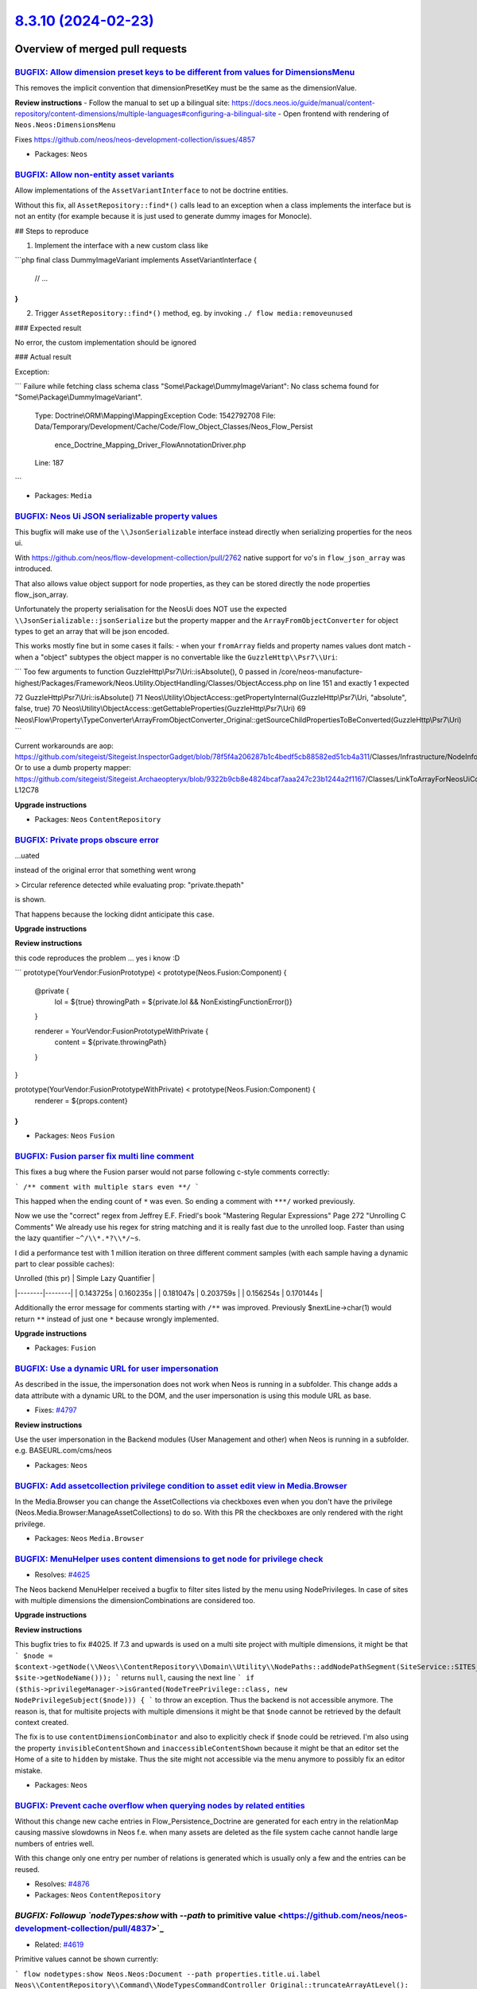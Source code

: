 `8.3.10 (2024-02-23) <https://github.com/neos/neos-development-collection/releases/tag/8.3.10>`_
================================================================================================

Overview of merged pull requests
~~~~~~~~~~~~~~~~~~~~~~~~~~~~~~~~

`BUGFIX: Allow dimension preset keys to be different from values for DimensionsMenu <https://github.com/neos/neos-development-collection/pull/4859>`_
-----------------------------------------------------------------------------------------------------------------------------------------------------

This removes the implicit convention that dimensionPresetKey must be the same as the dimensionValue. 

**Review instructions**
- Follow the manual to set up a bilingual site: https://docs.neos.io/guide/manual/content-repository/content-dimensions/multiple-languages#configuring-a-bilingual-site
- Open frontend with rendering of ``Neos.Neos:DimensionsMenu``

Fixes https://github.com/neos/neos-development-collection/issues/4857

* Packages: ``Neos``

`BUGFIX: Allow non-entity asset variants <https://github.com/neos/neos-development-collection/pull/4198>`_
----------------------------------------------------------------------------------------------------------

Allow implementations of the ``AssetVariantInterface`` to not be doctrine entities.

Without this fix, all ``AssetRepository::find*()`` calls lead to an exception when a class implements the interface but is not an entity (for example because it is just used to generate dummy images for Monocle).

## Steps to reproduce

1. Implement the interface with a new custom class like

```php
final class DummyImageVariant implements AssetVariantInterface {
    // ...
}
```

2. Trigger ``AssetRepository::find*()`` method, eg. by invoking ``./ flow media:removeunused``

### Expected result

No error, the custom implementation should be ignored

### Actual result

Exception:

```
Failure while fetching class schema class "Some\\Package\\DummyImageVariant": No class schema found for "Some\\Package\\DummyImageVariant".

  Type: Doctrine\\ORM\\Mapping\\MappingException
  Code: 1542792708
  File: Data/Temporary/Development/Cache/Code/Flow_Object_Classes/Neos_Flow_Persist
        ence_Doctrine_Mapping_Driver_FlowAnnotationDriver.php
  Line: 187
```

* Packages: ``Media``

`BUGFIX: Neos Ui JSON serializable property values <https://github.com/neos/neos-development-collection/pull/4638>`_
--------------------------------------------------------------------------------------------------------------------

This bugfix will make use of the ``\\JsonSerializable`` interface instead directly when serializing properties for the neos ui.

With https://github.com/neos/flow-development-collection/pull/2762 native support for vo's in ``flow_json_array`` was introduced.

That also allows value object support for node properties, as they can be stored directly the node properties flow_json_array.

Unfortunately the property serialisation for the NeosUi does NOT use the expected ``\\JsonSerializable::jsonSerialize`` but the property mapper and the ``ArrayFromObjectConverter`` for object types to get an array that will be json encoded.

This works mostly fine but in some cases it fails:
- when your ``fromArray`` fields and property names values dont match
- when a "object" subtypes the object mapper is no convertable like the ``GuzzleHttp\\Psr7\\Uri``:

```
Too few arguments to function GuzzleHttp\\Psr7\\Uri::isAbsolute(), 0 passed in /core/neos-manufacture-highest/Packages/Framework/Neos.Utility.ObjectHandling/Classes/ObjectAccess.php on line 151 and exactly 1 expected

72 GuzzleHttp\\Psr7\\Uri::isAbsolute()
71 Neos\\Utility\\ObjectAccess::getPropertyInternal(GuzzleHttp\\Psr7\\Uri, "absolute", false, true)
70 Neos\\Utility\\ObjectAccess::getGettableProperties(GuzzleHttp\\Psr7\\Uri)
69 Neos\\Flow\\Property\\TypeConverter\\ArrayFromObjectConverter_Original::getSourceChildPropertiesToBeConverted(GuzzleHttp\\Psr7\\Uri)
```

Current workarounds are aop:
https://github.com/sitegeist/Sitegeist.InspectorGadget/blob/`78f5f4a206287b1c4bedf5cb88582ed51cb4a311 <https://github.com/neos/neos-development-collection/commit/78f5f4a206287b1c4bedf5cb88582ed51cb4a311>`_/Classes/Infrastructure/NodeInfo/NodeInfoPostProcessingAspect.php#L17
Or to use a dumb property mapper:
https://github.com/sitegeist/Sitegeist.Archaeopteryx/blob/`9322b9cb8e4824bcaf7aaa247c23b1244a2f1167 <https://github.com/neos/neos-development-collection/commit/9322b9cb8e4824bcaf7aaa247c23b1244a2f1167>`_/Classes/LinkToArrayForNeosUiConverter.php#L12C16-L12C78



**Upgrade instructions**


* Packages: ``Neos`` ``ContentRepository``

`BUGFIX: Private props obscure error <https://github.com/neos/neos-development-collection/pull/4887>`_
------------------------------------------------------------------------------------------------------

…uated

instead of the original error that something went wrong

> Circular reference detected while evaluating prop: "private.thepath"

is shown.

That happens because the locking didnt anticipate this case.

**Upgrade instructions**

**Review instructions**

this code reproduces the problem ... yes i know :D

```
prototype(YourVendor:FusionPrototype) < prototype(Neos.Fusion:Component) {
  @private {
    lol = ${true}
    throwingPath = ${private.lol && NonExistingFunctionError()}
  }

  renderer = YourVendor:FusionPrototypeWithPrivate {
    content = ${private.throwingPath}
  }
}

prototype(YourVendor:FusionPrototypeWithPrivate) < prototype(Neos.Fusion:Component) {
  renderer = ${props.content}
}
```



* Packages: ``Neos`` ``Fusion``

`BUGFIX: Fusion parser fix multi line comment <https://github.com/neos/neos-development-collection/pull/4882>`_
---------------------------------------------------------------------------------------------------------------

This fixes a bug where the Fusion parser would not parse following c-style comments correctly:

```
/**
comment with multiple stars even
**/
```

This happed when the ending count of ``*`` was even. So ending a comment with ``***/`` worked previously.

Now we use the "correct" regex from Jeffrey E.F. Friedl's book "Mastering Regular Expressions" Page 272 "Unrolling C Comments"
We already use his regex for string matching and it is really fast due to the unrolled loop. Faster than using the lazy quantifier ``~^/\\*.*?\\*/~s``.

I did a performance test with 1 million iteration on three different comment samples (with each sample having a dynamic part to clear possible caches):

| Unrolled (this pr) | Simple Lazy Quantifier  |
|--------|--------|
| 0.143725s | 0.160235s |
| 0.181047s | 0.203759s |
| 0.156254s | 0.170144s | 


Additionally the error message for comments starting with ``/**`` was improved. Previously $nextLine->char(1) would return ``**`` instead of just one ``*`` because wrongly implemented.

**Upgrade instructions**


* Packages: ``Fusion``

`BUGFIX: Use a dynamic URL for user impersonation <https://github.com/neos/neos-development-collection/pull/4875>`_
-------------------------------------------------------------------------------------------------------------------

As described in the issue, the impersonation does not work when Neos is running in a subfolder. This change adds a data attribute with a dynamic URL to the DOM, and the user impersonation is using this module URL as base.

* Fixes: `#4797 <https://github.com/neos/neos-development-collection/issues/4797>`_

**Review instructions**

Use the user impersonation in the Backend modules (User Management and other) when Neos is running in a subfolder.
e.g. BASEURL.com/cms/neos


* Packages: ``Neos``

`BUGFIX: Add assetcollection privilege condition to asset edit view in Media.Browser <https://github.com/neos/neos-development-collection/pull/4404>`_
------------------------------------------------------------------------------------------------------------------------------------------------------

In the Media.Browser you can change the AssetCollections via checkboxes even when you don't have the privilege (Neos.Media.Browser:ManageAssetCollections) to do so.
With this PR the checkboxes are only rendered with the right privilege.

* Packages: ``Neos`` ``Media.Browser``

`BUGFIX: MenuHelper uses content dimensions to get node for privilege check <https://github.com/neos/neos-development-collection/pull/4269>`_
---------------------------------------------------------------------------------------------------------------------------------------------

* Resolves: `#4625 <https://github.com/neos/neos-development-collection/issues/4625>`_

The Neos backend MenuHelper received a bugfix to filter sites listed by the menu using NodePrivileges. In case of sites with multiple dimensions the dimensionCombinations are considered too.

**Upgrade instructions**

**Review instructions**

This bugfix tries to fix #4025. If 7.3 and upwards is used on a multi site project with multiple dimensions, it might be that
```
$node = $context->getNode(\\Neos\\ContentRepository\\Domain\\Utility\\NodePaths::addNodePathSegment(SiteService::SITES_ROOT_PATH, $site->getNodeName()));
```
returns ``null``, causing the next line
```
if ($this->privilegeManager->isGranted(NodeTreePrivilege::class, new NodePrivilegeSubject($node))) {
```
to throw an exception. Thus the backend is not accessible anymore.  
The reason is, that for multisite projects with multiple dimensions it might be that ``$node`` cannot be retrieved by the default context created.

The fix is to use ``contentDimensionCombinator`` and also to explicitly check if ``$node`` could be retrieved.  
I'm also using the property ``invisibleContentShown`` and ``inaccessibleContentShown`` because it might be that an editor set the Home of a site to ``hidden`` by mistake. Thus the site might not accessible via the menu anymore to possibly fix an editor mistake.


* Packages: ``Neos``

`BUGFIX: Prevent cache overflow when querying nodes by related entities <https://github.com/neos/neos-development-collection/pull/4877>`_
-----------------------------------------------------------------------------------------------------------------------------------------

Without this change new cache entries in Flow_Persistence_Doctrine are generated for each entry in the relationMap causing massive slowdowns in Neos f.e. when many assets are deleted as the file system cache cannot handle large numbers of entries well.

With this change only one entry per number of relations is generated which is usually only a few and the entries can be reused.

* Resolves: `#4876 <https://github.com/neos/neos-development-collection/issues/4876>`_

* Packages: ``Neos`` ``ContentRepository``

`BUGFIX: Followup `nodeTypes:show` with `--path` to primitive value <https://github.com/neos/neos-development-collection/pull/4837>`_
-------------------------------------------------------------------------------------------------------------------------------------

* Related: `#4619 <https://github.com/neos/neos-development-collection/issues/4619>`_

Primitive values cannot be shown currently:

```
flow nodetypes:show Neos.Neos:Document --path properties.title.ui.label
Neos\\ContentRepository\\Command\\NodeTypesCommandController_Original::truncateArrayAtLevel(): Argument `#1 <https://github.com/neos/neos-development-collection/issues/1>`_($array) must be of type array, string given
```

**Upgrade instructions**


* Packages: ``Neos`` ``ContentRepository``

`BUGFIX: Fusion avoid error parser cache to crash if cache is broken <https://github.com/neos/neos-development-collection/pull/4839>`_
--------------------------------------------------------------------------------------------------------------------------------------

* Resolves: `#4595 <https://github.com/neos/neos-development-collection/issues/4595>`_

It seems a cache's ``has`` operation doesnt work that reliable thats why we will be using ``get`` instead and check against false.  

**Upgrade instructions**


* Packages: ``Neos`` ``Fusion``

`BUGFIX: #3624 Node::getProperty does not always return list for references <https://github.com/neos/neos-development-collection/pull/4731>`_
---------------------------------------------------------------------------------------------------------------------------------------------

EEL can only operate on an array of nodes if the ``[0]`` item is a node (simple duck typing)

Instead of fixing eel like proposed here https://github.com/neos/neos-development-collection/pull/3946 with this fix we avoid returning non 0 indexed arrays here:

```
${q(node).property("someReference")}
```

Currently, this might indeed return an array with holes like ``[1 => NODE, 2 => NODE, 5 => NODE]`` if the identifiers in fields 0, 3 and 4 are not resolvable.

Thats because of the "unsafe" ``array_filter`` method in ``resolvePropertyReferences`` https://github.com/neos/neos-development-collection/blob/`378a029d0cc7ea6acb853751e7592873584a4aac <https://github.com/neos/neos-development-collection/commit/378a029d0cc7ea6acb853751e7592873584a4aac>`_/Neos.ContentRepository/Classes/Domain/Model/Node.php#L961 which will leave holes in the array.

Using ``array_filter`` was introduced with Neos 2.2 so this is technically a regression of https://github.com/neos/neos-development-collection/commit/`87804e12082e7d6d06bd22f50739e20eeaa45539 <https://github.com/neos/neos-development-collection/commit/87804e12082e7d6d06bd22f50739e20eeaa45539>`_ ^^

* Fixes: `#3624 <https://github.com/neos/neos-development-collection/issues/3624>`_

* Packages: ``Neos`` ``ContentRepository``

`BUGFIX: Add dimensions to Workspace module <https://github.com/neos/neos-development-collection/pull/3986>`_
-------------------------------------------------------------------------------------------------------------

resolves: `#3470 <https://github.com/neos/neos-development-collection/issues/3470>`_

This adds Dimension handling to the current workspaces module. 

Currently the Module only displays changes in different languages as one change. This is because the node path is the same in different languages after they are copied.


* Packages: ``Neos``

`BUGFIX: Fusion avoid error on cache invalidation while developing <https://github.com/neos/neos-development-collection/pull/4838>`_
------------------------------------------------------------------------------------------------------------------------------------

Replaces `#4509 <https://github.com/neos/neos-development-collection/issues/4509>`_
* Resolves: `#4415 <https://github.com/neos/neos-development-collection/issues/4415>`_

After deleting a fusion file like ``BrandLogo.fusion`` one will face the error after booting flow and thus triggering the file monitor and its listeners: (even like a simple ``flow help``)

```
Couldn't resolve realpath for: '/absolutePath/Code/core/Neos.NeosIo/Packages/Sites/Neos.NeosIo/Resources/Private/Fusion/Content/BrandLogo/BrandLogo.fusion'
```

This is caused as ``realpath`` returns false if the file was deleted, and we were to eager validating this. But as flows file monitor already returns absolute paths we can skip the realpath calculation here and move it to the ``ParserCache::cacheForFusionFile``. Initially the call to ``realpath`` was made in a single place to avoid making to many assumptions about the form flow returned file paths.

**Upgrade instructions**


* Packages: ``Neos`` ``Fusion``

`BUGFIX: More precise selection of the DomNode with CSFR token <https://github.com/neos/neos-development-collection/pull/4823>`_
--------------------------------------------------------------------------------------------------------------------------------

To prevent issues with selecting the wrong CSFR Token in the DOM, we now have a more precise selection of the DomNode with the CSFR token.

fixes: `#4822 <https://github.com/neos/neos-development-collection/issues/4822>`_

**Review instructions**

Install a version before 1.0.1 of the `Shel.Neos.WorkspaceModule <https://github.com/Sebobo/Shel.Neos.WorkspaceModule>`_
and go to the user management module to impersonate a user. Then switch to the Workspace module and try to restore the original user. Without this patch, it should fail. With version 1.0.1 it will not fail btw.


* Packages: ``Media.Browser`` ``Neos``

`TASK: Cleanup SVG Sanitzer workaround after 0.17.0 release <https://github.com/neos/neos-development-collection/pull/4893>`_
-----------------------------------------------------------------------------------------------------------------------------

SVG Sanitizer has merged and released the fix for restoring libxml error handler. So we can remove the workaround.

See: https://github.com/darylldoyle/svg-sanitizer/pull/90

* Packages: ``Neos`` ``Media.Browser``

`TASK: Fix fusion docs a little <https://github.com/neos/neos-development-collection/pull/4867>`_
-------------------------------------------------------------------------------------------------

Fixes: https://github.com/neos/neos-development-collection/pull/3915#issuecomment-1296302491

**Upgrade instructions**


* Packages: ``Neos``

`TASK: PhpStan level 1 for Neos 8.3 <https://github.com/neos/neos-development-collection/pull/4842>`_
-----------------------------------------------------------------------------------------------------

Adds phpstan to the Neos 8.3 branch to all packages with a minimal level 1:

- Neos.ContentRepository/Classes
- Neos.Diff/Classes
- Neos.Fusion.Afx/Classes
- Neos.Fusion/Classes
- Neos.Media.Browser/Classes
- Neos.Media/Classes
- Neos.Neos/Classes
- Neos.NodeTypes.Form/Classes
- Neos.SiteKickstarter/Classes

Errors caused by the back-port of the ESCR TraversableNodeInterface, have been directly ignored via ``ignoreErrors``.
Other actually fixable errors have been fixed in a non breaking way. (Adjusting the doc types e.g.)

This should provide a little starting base for extending php stan level across all packages to higher levels in the upcoming 9.0 branch, where we actually use phpstan at level 8 for the following packages:

- Neos.ContentGraph.DoctrineDbalAdapter/src
- Neos.ContentGraph.PostgreSQLAdapter/src
- Neos.ContentRepository.BehavioralTests/Classes
- Neos.ContentRepository.Core/Classes
- Neos.ContentRepository.Export/src
- Neos.ContentRepository.LegacyNodeMigration/Classes
- Neos.ContentRepository.NodeAccess/Classes
- Neos.ContentRepository.StructureAdjustment/src
- Neos.ContentRepository.TestSuite/Classes
- Neos.ContentRepositoryRegistry/Classes
- Neos.Neos/Classes (also exists in 8.3)
- Neos.NodeTypes.Form/Classes (also exists in 8.3)

As ``Neos.Fusion`` didnt need to be adjusted for neos 9 i started to migrate this package to level 8 for neos 8.3 already to avoid too many upmerge conflicts:

https://github.com/neos/neos-development-collection/pull/4844

More packages, if applicable, will follow.


**Upgrade instructions**


* Packages: ``Neos`` ``ContentRepository`` ``Diff`` ``Fusion`` ``Media.Browser`` ``Media``

`TASK: Migrate Neos.Fusion/Core to phpstan level 8 (Neos 8.3) <https://github.com/neos/neos-development-collection/pull/4844>`_
-------------------------------------------------------------------------------------------------------------------------------

Requires: https://github.com/neos/neos-development-collection/pull/4842

Only files in ``Neos.Fusion/Classes/Core`` have been migrated, as they contain relatively new code like the parser.

Two kind of errors have been partially ignored from the level 8

For one: "no value type specified in iterable type array" as adding ``array<int|string, mixed>`` would just bloat this commit up. In these files we are mostly dealing with the fusion configuration which is highly dynamic:

- Neos.Fusion/Classes/Core/Runtime.php
- Neos.Fusion/Classes/Core/Cache/RuntimeContentCache.php
- Neos.Fusion/Classes/Core/Cache/ContentCache.php
- Neos.Fusion/Classes/Core/Cache/CacheSegmentParser.php
- Neos.Fusion/Classes/Core/RuntimeConfiguration.php
- Neos.Fusion/Classes/Core/ObjectTreeParser/MergedArrayTreeVisitor.php
- Neos.Fusion/Classes/Core/ObjectTreeParser/MergedArrayTree.php

And "has no return type specified" was noticed a lot in the ast visiting code. But i plan to refactor this instead to something better type- and readable in general:

- Neos.Fusion/Classes/Core/ObjectTreeParser/MergedArrayTreeVisitor.php
- Neos.Fusion/Classes/Core/ObjectTreeParser/AstNodeVisitorInterface.php
- Neos.Fusion/Classes/Core/ObjectTreeParser/Ast/*

**The phpstan config i used for local development & testing:**

<details><summary>local phpstan config</summary>
<p>

```
parameters:
    level: 8
    ignoreErrors:
        -
          message: '#no value type specified in iterable type array.$#'
          paths:
            - Neos.Fusion/Classes/Core/Runtime.php
            - Neos.Fusion/Classes/Core/Cache/RuntimeContentCache.php
            - Neos.Fusion/Classes/Core/Cache/ContentCache.php
            - Neos.Fusion/Classes/Core/Cache/CacheSegmentParser.php
            - Neos.Fusion/Classes/Core/RuntimeConfiguration.php
            - Neos.Fusion/Classes/Core/ObjectTreeParser/MergedArrayTreeVisitor.php
            - Neos.Fusion/Classes/Core/ObjectTreeParser/MergedArrayTree.php
        -
          message: '#has no return type specified.$#'
          paths:
            - Neos.Fusion/Classes/Core/ObjectTreeParser/MergedArrayTreeVisitor.php
            - Neos.Fusion/Classes/Core/ObjectTreeParser/AstNodeVisitorInterface.php
            - Neos.Fusion/Classes/Core/ObjectTreeParser/Ast
    paths:
        - Neos.Fusion/Classes/Core
    bootstrapFiles:
         - ../Framework/bootstrap-phpstan.php
```

</p>
</details> 

As phpstan `doesnt <https://github.com/phpstan/phpstan/discussions/10459>``_ allow to configure multiple levels by path, and i dont want to have to burden running phpstan multiple times, i decided against actually linting the migrated ``Neos.Fusion/Core` code in ci for Neos 8.3. On the neos 9 branch this we will activate the full linting power though!

* Packages: ``Neos`` ``Fusion``

`TASK: Correct `DoctrineProxy` import in AssetController <https://github.com/neos/neos-development-collection/pull/4854>`_
--------------------------------------------------------------------------------------------------------------------------

The old import was deprecated with ``doctrine/persistence:1.3`` and one should use Doctrine\\Persistence\\Proxy instead:
https://github.com/greg0ire/persistence/blob/`da3b167cde5c029d7941941c635879524d6e1484 <https://github.com/neos/neos-development-collection/commit/da3b167cde5c029d7941941c635879524d6e1484>`_/lib/Doctrine/Common/Persistence/Proxy.php#L26


slack -> https://neos-project.slack.com/archives/C04PYL8H3/p1705607919309889

* Packages: ``Neos`` ``Media.Browser``

`Detailed log <https://github.com/neos/neos-development-collection/compare/8.3.9...8.3.10>`_
~~~~~~~~~~~~~~~~~~~~~~~~~~~~~~~~~~~~~~~~~~~~~~~~~~~~~~~~~~~~~~~~~~~~~~~~~~~~~~~~~~~~~~~~~~~~
